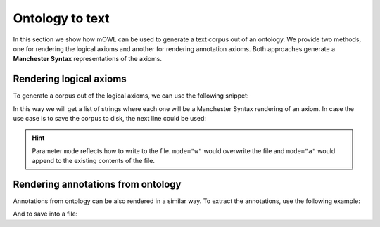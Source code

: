 Ontology to text
==================

In this section we show how mOWL can be used to generate a text corpus out of an ontology. We provide two methods, one for rendering the logical axioms and another for rendering annotation axioms. Both approaches generate a **Manchester Syntax** representations of the axioms.

Rendering logical axioms
--------------------------

To generate a corpus out of the logical axioms, we can use the following snippet:

.. testcode::

   from mowl.corpus import extract_axiom_corpus
   from mowl.datasets.builtin import FamilyDataset

   dataset = FamilyDataset()
   corpus = extract_axiom_corpus(dataset.ontology)

In this way we will get a list of strings where each one will be a Manchester Syntax rendering of an axiom. In case the use case is to save the corpus to disk, the next line could be used:

.. testcode::

   from mowl.corpus import extract_and_save_axiom_corpus
   extract_and_save_axiom_corpus(dataset.ontology,
                                 "/tmp/file_to_save_corpus",
				 mode="w")

.. hint::

   Parameter ``mode`` reflects how to write to the file. ``mode="w"`` would overwrite the file and ``mode="a"`` would append to the existing contents of the file.


Rendering annotations from ontology
-------------------------------------

Annotations from ontology can be also rendered in a similar way. To extract the annotations, use the following example:

.. testcode::

   from mowl.datasets.builtin import PPIYeastSlimDataset
   from mowl.corpus import extract_annotation_corpus

   dataset = PPIYeastSlimDataset()
   corpus = extract_annotation_corpus(dataset.ontology)

And to save into a file:

.. testcode::

   from mowl.corpus import extract_and_save_annotation_corpus
   extract_and_save_annotation_corpus(dataset.ontology,
                                 "/tmp/file_to_save_corpus",
				 mode="w")

